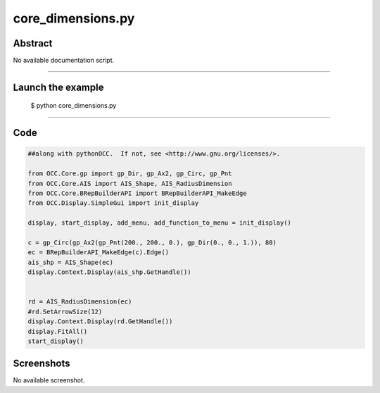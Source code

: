 core_dimensions.py
==================

Abstract
^^^^^^^^

No available documentation script.


------

Launch the example
^^^^^^^^^^^^^^^^^^

  $ python core_dimensions.py

------


Code
^^^^


.. code-block:: python

  ##along with pythonOCC.  If not, see <http://www.gnu.org/licenses/>.
  
  from OCC.Core.gp import gp_Dir, gp_Ax2, gp_Circ, gp_Pnt
  from OCC.Core.AIS import AIS_Shape, AIS_RadiusDimension
  from OCC.Core.BRepBuilderAPI import BRepBuilderAPI_MakeEdge
  from OCC.Display.SimpleGui import init_display
  
  display, start_display, add_menu, add_function_to_menu = init_display()
  
  c = gp_Circ(gp_Ax2(gp_Pnt(200., 200., 0.), gp_Dir(0., 0., 1.)), 80)
  ec = BRepBuilderAPI_MakeEdge(c).Edge()
  ais_shp = AIS_Shape(ec)
  display.Context.Display(ais_shp.GetHandle())
  
  
  rd = AIS_RadiusDimension(ec)
  #rd.SetArrowSize(12)
  display.Context.Display(rd.GetHandle())
  display.FitAll()
  start_display()

Screenshots
^^^^^^^^^^^


No available screenshot.
